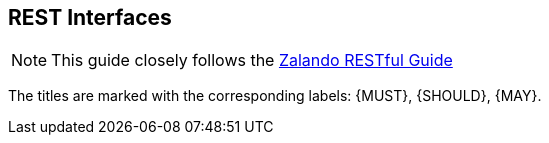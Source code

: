 [[general-guidelines]]
== REST Interfaces

NOTE: This guide closely follows the https://opensource.zalando.com/restful-api-guidelines/[Zalando RESTful Guide]

The titles are marked with the corresponding labels: {MUST}, {SHOULD}, {MAY}.